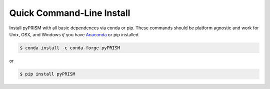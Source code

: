 .. _quick_install:

Quick Command-Line Install
==========================
Install pyPRISM with all basic dependences via conda or pip. These commands
should be platform agnostic and work for Unix, OSX, and Windows *if* you have
`Anaconda <https://www.anaconda.com/download/>`__ or pip installed. 

.. code-block:: bash

    $ conda install -c conda-forge pyPRISM

or

.. code-block:: bash

    $ pip install pyPRISM
